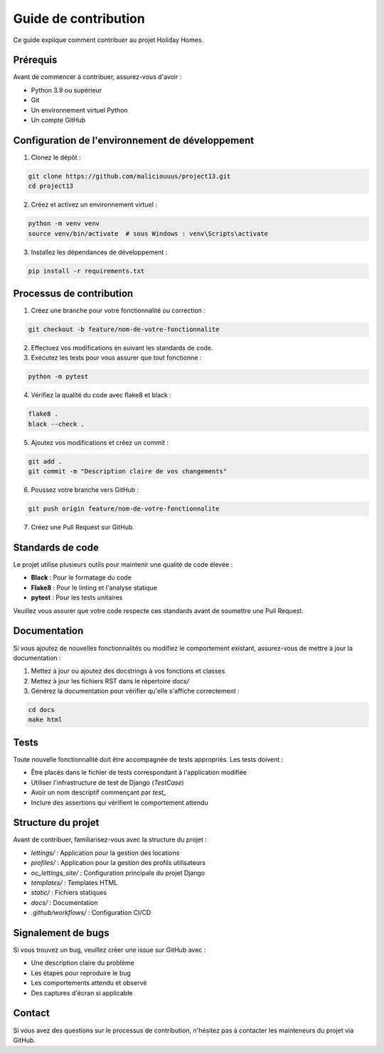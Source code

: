 Guide de contribution
=====================

Ce guide explique comment contribuer au projet Holiday Homes.

Prérequis
---------

Avant de commencer à contribuer, assurez-vous d'avoir :

- Python 3.9 ou supérieur
- Git
- Un environnement virtuel Python
- Un compte GitHub

Configuration de l'environnement de développement
------------------------------------------------

1. Clonez le dépôt :

.. code-block:: bash

   git clone https://github.com/maliciouuus/project13.git
   cd project13

2. Créez et activez un environnement virtuel :

.. code-block:: bash

   python -m venv venv
   source venv/bin/activate  # sous Windows : venv\Scripts\activate

3. Installez les dépendances de développement :

.. code-block:: bash

   pip install -r requirements.txt

Processus de contribution
------------------------

1. Créez une branche pour votre fonctionnalité ou correction :

.. code-block:: bash

   git checkout -b feature/nom-de-votre-fonctionnalite

2. Effectuez vos modifications en suivant les standards de code.

3. Exécutez les tests pour vous assurer que tout fonctionne :

.. code-block:: bash

   python -m pytest

4. Vérifiez la qualité du code avec flake8 et black :

.. code-block:: bash

   flake8 .
   black --check .

5. Ajoutez vos modifications et créez un commit :

.. code-block:: bash

   git add .
   git commit -m "Description claire de vos changements"

6. Poussez votre branche vers GitHub :

.. code-block:: bash

   git push origin feature/nom-de-votre-fonctionnalite

7. Créez une Pull Request sur GitHub.

Standards de code
---------------

Le projet utilise plusieurs outils pour maintenir une qualité de code élevée :

- **Black** : Pour le formatage du code
- **Flake8** : Pour le linting et l'analyse statique
- **pytest** : Pour les tests unitaires

Veuillez vous assurer que votre code respecte ces standards avant de soumettre une Pull Request.

Documentation
------------

Si vous ajoutez de nouvelles fonctionnalités ou modifiez le comportement existant, assurez-vous de mettre à jour la documentation :

1. Mettez à jour ou ajoutez des docstrings à vos fonctions et classes
2. Mettez à jour les fichiers RST dans le répertoire `docs/`
3. Générez la documentation pour vérifier qu'elle s'affiche correctement :

.. code-block:: bash

   cd docs
   make html

Tests
-----

Toute nouvelle fonctionnalité doit être accompagnée de tests appropriés. Les tests doivent :

- Être placés dans le fichier de tests correspondant à l'application modifiée
- Utiliser l'infrastructure de test de Django (`TestCase`)
- Avoir un nom descriptif commençant par `test_`
- Inclure des assertions qui vérifient le comportement attendu

Structure du projet
-----------------

Avant de contribuer, familiarisez-vous avec la structure du projet :

- `lettings/` : Application pour la gestion des locations
- `profiles/` : Application pour la gestion des profils utilisateurs
- `oc_lettings_site/` : Configuration principale du projet Django
- `templates/` : Templates HTML
- `static/` : Fichiers statiques
- `docs/` : Documentation
- `.github/workflows/` : Configuration CI/CD

Signalement de bugs
-----------------

Si vous trouvez un bug, veuillez créer une issue sur GitHub avec :

- Une description claire du problème
- Les étapes pour reproduire le bug
- Les comportements attendu et observé
- Des captures d'écran si applicable

Contact
-------

Si vous avez des questions sur le processus de contribution, n'hésitez pas à contacter les mainteneurs du projet via GitHub. 